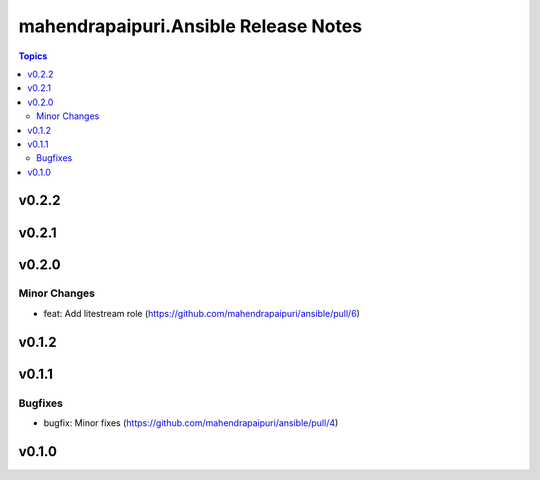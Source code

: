 =====================================
mahendrapaipuri.Ansible Release Notes
=====================================

.. contents:: Topics

v0.2.2
======

v0.2.1
======

v0.2.0
======

Minor Changes
-------------

- feat: Add litestream role (https://github.com/mahendrapaipuri/ansible/pull/6)

v0.1.2
======

v0.1.1
======

Bugfixes
--------

- bugfix: Minor fixes (https://github.com/mahendrapaipuri/ansible/pull/4)

v0.1.0
======

